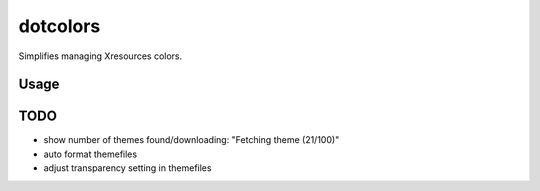 *********
dotcolors
*********

Simplifies managing Xresources colors.

=====
Usage
=====

.. code-block:: bash
    Usage: dotcolors

    dotcolors [-h]
    dotcolors [-s] [(-r <per_page>)] [-t]
    dotcolors [(-s <limit>)] [(-r <per_page>)] [-t]
    dotcolors [--setup]

    -h --help     Display this screen

    -s --sync     Download themes, optionally limit the
                  number of themes downloaded with <limit>,
                  default=all

    --setup       create default directorie and config

    -r --results  Number of results to display per page

    -t --test     Apply changes without writing to file


=====
TODO
=====
* show number of themes found/downloading: "Fetching theme (21/100)"
* auto format themefiles
* adjust transparency setting in themefiles
